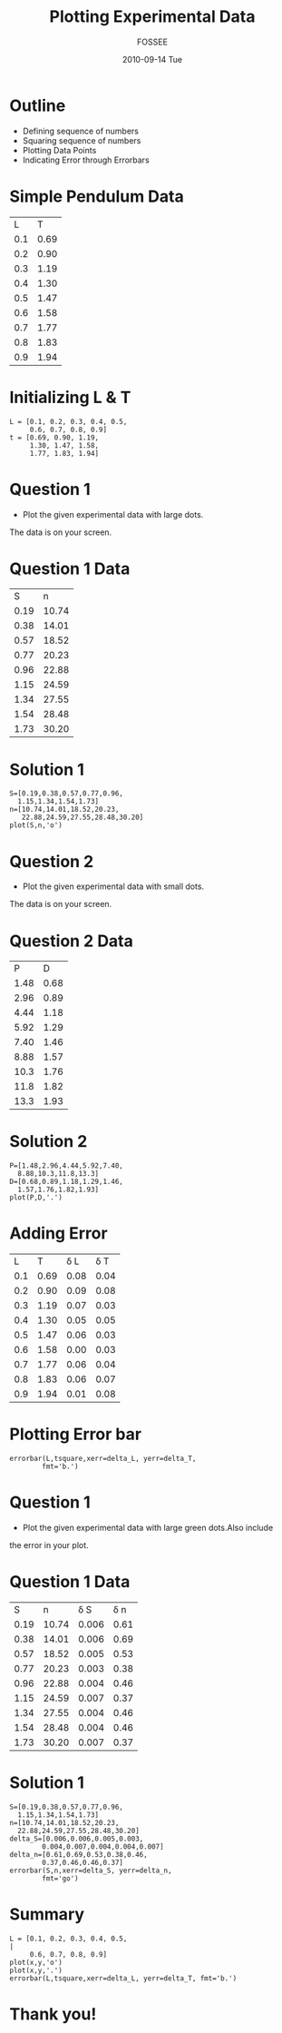 #+LaTeX_CLASS: beamer
#+LaTeX_CLASS_OPTIONS: [presentation]
#+BEAMER_FRAME_LEVEL: 1

#+BEAMER_HEADER_EXTRA: \usetheme{Warsaw}\usecolortheme{default}\useoutertheme{infolines}\setbeamercovered{transparent}
#+COLUMNS: %45ITEM %10BEAMER_env(Env) %10BEAMER_envargs(Env Args) %4BEAMER_col(Col) %8BEAMER_extra(Extra)
#+PROPERTY: BEAMER_col_ALL 0.1 0.2 0.3 0.4 0.5 0.6 0.7 0.8 0.9 1.0 :ETC

#+LaTeX_CLASS: beamer
#+LaTeX_CLASS_OPTIONS: [presentation]

#+LaTeX_HEADER: \usepackage[english]{babel} \usepackage{ae,aecompl}
#+LaTeX_HEADER: \usepackage{mathpazo,courier,euler} \usepackage[scaled=.95]{helvet}

#+LaTeX_HEADER: \usepackage{listings}

#+LaTeX_HEADER:\lstset{language=Python, basicstyle=\ttfamily\bfseries,
#+LaTeX_HEADER:  commentstyle=\color{red}\itshape, stringstyle=\color{darkgreen},
#+LaTeX_HEADER:  showstringspaces=false, keywordstyle=\color{blue}\bfseries}

#+TITLE: Plotting Experimental Data
#+AUTHOR: FOSSEE
#+DATE: 2010-09-14 Tue
#+EMAIL:     info@fossee.in

#+DESCRIPTION: 
#+KEYWORDS: 
#+LANGUAGE:  en
#+OPTIONS:   H:3 num:nil toc:nil \n:nil @:t ::t |:t ^:t -:t f:t *:t <:t
#+OPTIONS:   TeX:t LaTeX:nil skip:nil d:nil todo:nil pri:nil tags:not-in-toc

* Outline 
   - Defining sequence of numbers
   - Squaring sequence of numbers
   - Plotting Data Points
   - Indicating Error through Errorbars

* Simple Pendulum Data

#+ORGTBL: L vs T^2 orgtbl-to-latex

  | L   | T    |
  | 0.1 | 0.69 |
  | 0.2 | 0.90 |
  | 0.3 | 1.19 |
  | 0.4 | 1.30 |
  | 0.5 | 1.47 |
  | 0.6 | 1.58 |
  | 0.7 | 1.77 |
  | 0.8 | 1.83 |
  | 0.9 | 1.94 |
  

* Initializing L & T
  : L = [0.1, 0.2, 0.3, 0.4, 0.5,
  :      0.6, 0.7, 0.8, 0.9]
  : t = [0.69, 0.90, 1.19,
  :      1.30, 1.47, 1.58,
  :      1.77, 1.83, 1.94]



* Question 1
  - Plot the given experimental data with large dots.
  The data is on your screen.     
  

* Question 1 Data

#+ORGTBL: L vs T^2 orgtbl-to-latex
    
  
   |    S |     n |
   | 0.19 | 10.74 |
   | 0.38 | 14.01 |
   | 0.57 | 18.52 |
   | 0.77 | 20.23 |
   | 0.96 | 22.88 |
   | 1.15 | 24.59 |
   | 1.34 | 27.55 |
   | 1.54 | 28.48 |
   | 1.73 | 30.20 |
    

* Solution 1

  : S=[0.19,0.38,0.57,0.77,0.96,
  :   1.15,1.34,1.54,1.73]
  : n=[10.74,14.01,18.52,20.23,
  :    22.88,24.59,27.55,28.48,30.20]
  : plot(S,n,'o')

* Question 2
  - Plot the given experimental data with small dots.
  The data is on your screen.     

* Question 2 Data

#+ORGTBL: L vs T^2 orgtbl-to-latex

   |    P |    D |
   | 1.48 | 0.68 |
   | 2.96 | 0.89 |
   | 4.44 | 1.18 |
   | 5.92 | 1.29 |
   | 7.40 | 1.46 |
   | 8.88 | 1.57 |
   | 10.3 | 1.76 |
   | 11.8 | 1.82 |
   | 13.3 | 1.93 |
  
* Solution 2

   : P=[1.48,2.96,4.44,5.92,7.40,
   :   8.88,10.3,11.8,13.3]
   : D=[0.68,0.89,1.18,1.29,1.46,
   :   1.57,1.76,1.82,1.93]
   : plot(P,D,'.')

* Adding Error 

#+ORGTBL: L vs T^2 orgtbl-to-latex

  |   L |    T | \delta L | \delta T |
  | 0.1 | 0.69 |     0.08 |     0.04 |
  | 0.2 | 0.90 |     0.09 |     0.08 |
  | 0.3 | 1.19 |     0.07 |     0.03 |
  | 0.4 | 1.30 |     0.05 |     0.05 |
  | 0.5 | 1.47 |     0.06 |     0.03 |
  | 0.6 | 1.58 |     0.00 |     0.03 |
  | 0.7 | 1.77 |     0.06 |     0.04 |
  | 0.8 | 1.83 |     0.06 |     0.07 |
  | 0.9 | 1.94 |     0.01 |     0.08 |
 
 
* Plotting Error bar 
  
  : errorbar(L,tsquare,xerr=delta_L, yerr=delta_T,
  :         fmt='b.')


* Question 1

  - Plot the given experimental data with large green dots.Also include
  the error in your plot. 

  
* Question 1 Data

  #+ORGTBL: L vs T^2 orgtbl-to-latex

  |    S |     n | \delta S | \delta n |
  | 0.19 | 10.74 |    0.006 |     0.61 |
  | 0.38 | 14.01 |    0.006 |     0.69 |
  | 0.57 | 18.52 |    0.005 |     0.53 |
  | 0.77 | 20.23 |    0.003 |     0.38 |
  | 0.96 | 22.88 |    0.004 |     0.46 |
  | 1.15 | 24.59 |    0.007 |     0.37 |
  | 1.34 | 27.55 |    0.004 |     0.46 |
  | 1.54 | 28.48 |    0.004 |     0.46 |
  | 1.73 | 30.20 |    0.007 |     0.37 |
  
  
    

* Solution 1
  
  : S=[0.19,0.38,0.57,0.77,0.96,
  :   1.15,1.34,1.54,1.73]
  : n=[10.74,14.01,18.52,20.23,
  :   22.88,24.59,27.55,28.48,30.20]
  : delta_S=[0.006,0.006,0.005,0.003,
  :         0.004,0.007,0.004,0.004,0.007]
  : delta_n=[0.61,0.69,0.53,0.38,0.46,
  :         0.37,0.46,0.46,0.37]
  : errorbar(S,n,xerr=delta_S, yerr=delta_n, 
  :         fmt='go')

* Summary 
 : L = [0.1, 0.2, 0.3, 0.4, 0.5,                                             |
 :      0.6, 0.7, 0.8, 0.9]  
 : plot(x,y,'o')
 : plot(x,y,'.')
 : errorbar(L,tsquare,xerr=delta_L, yerr=delta_T, fmt='b.')    
* Thank you!
#+begin_latex                                                                                                                                                
  \begin{block}{}                                                                                                                                            
  \begin{center}                                                                                                                                             
  This spoken tutorial has been produced by the                                                                                                              
  \textcolor{blue}{FOSSEE} team, which is funded by the                                                                                                      
  \end{center}                                                                                                                                               
  \begin{center}                                                                                                                                             
    \textcolor{blue}{National Mission on Education through \\                                                                                                
      Information \& Communication Technology \\                                                                                                             
      MHRD, Govt. of India}.                                                                                                                                 
  \end{center}                                                                                                                                               
  \end{block}                                                                                                                                                
#+end_latex


